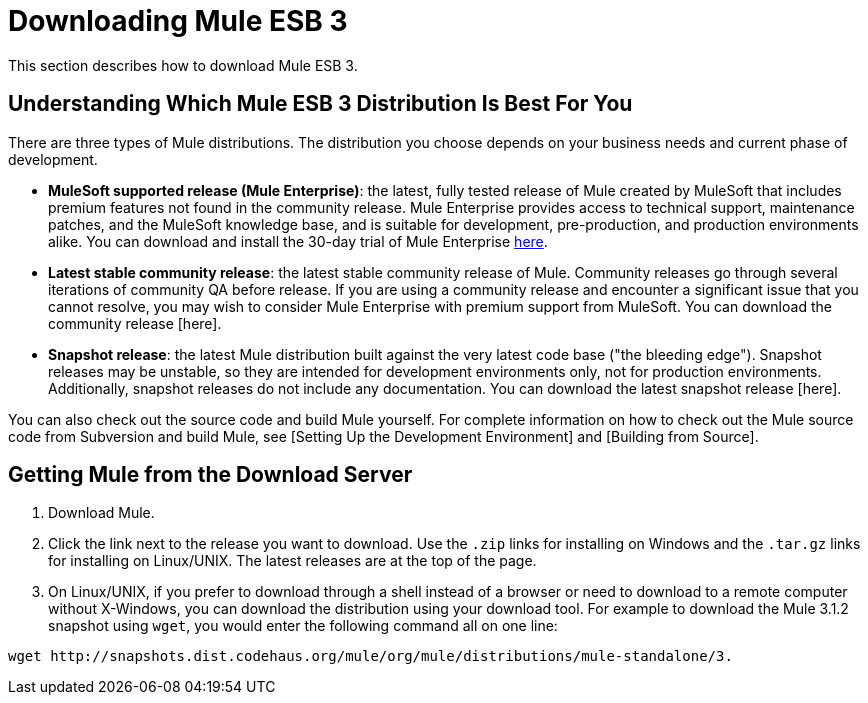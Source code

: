 = Downloading Mule ESB 3

This section describes how to download Mule ESB 3.

== Understanding Which Mule ESB 3 Distribution Is Best For You

There are three types of Mule distributions. The distribution you choose depends on your business needs and current phase of development.

* *MuleSoft supported release (Mule Enterprise)*: the latest, fully tested release of Mule created by MuleSoft that includes premium features not found in the community release. Mule Enterprise provides access to technical support, maintenance patches, and the MuleSoft knowledge base, and is suitable for development, pre-production, and production environments alike. You can download and install the 30-day trial of Mule Enterprise http://www.mulesoft.com/mule-esb-enterprise-trial-download[here].
* *Latest stable community release*: the latest stable community release of Mule. Community releases go through several iterations of community QA before release. If you are using a community release and encounter a significant issue that you cannot resolve, you may wish to consider Mule Enterprise with premium support from MuleSoft. You can download the community release [here].
* *Snapshot release*: the latest Mule distribution built against the very latest code base ("the bleeding edge"). Snapshot releases may be unstable, so they are intended for development environments only, not for production environments. Additionally, snapshot releases do not include any documentation. You can download the latest snapshot release [here].

You can also check out the source code and build Mule yourself. For complete information on how to check out the Mule source code from Subversion and build Mule, see [Setting Up the Development Environment] and [Building from Source].

== Getting Mule from the Download Server

. Download Mule.
. Click the link next to the release you want to download. Use the `.zip` links for installing on Windows and the `.tar.gz` links for installing on Linux/UNIX. The latest releases are at the top of the page.
. On Linux/UNIX, if you prefer to download through a shell instead of a browser or need to download to a remote computer without X-Windows, you can download the distribution using your download tool. For example to download the Mule 3.1.2 snapshot using `wget`, you would enter the following command all on one line:

[source, code, linenums]
----
wget http://snapshots.dist.codehaus.org/mule/org/mule/distributions/mule-standalone/3.
----
